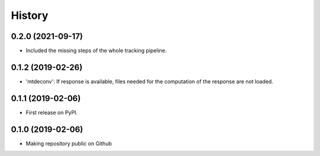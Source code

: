 =======
History
=======

0.2.0 (2021-09-17)
------------------
* Included the missing steps of the whole tracking pipeline.

0.1.2 (2019-02-26)
-------------------

* 'mtdeconv': If response is available, files needed for the computation of the response are not loaded.

0.1.1 (2019-02-06)
------------------

* First release on PyPI.

0.1.0 (2019-02-06)
------------------

* Making repository public on Github
